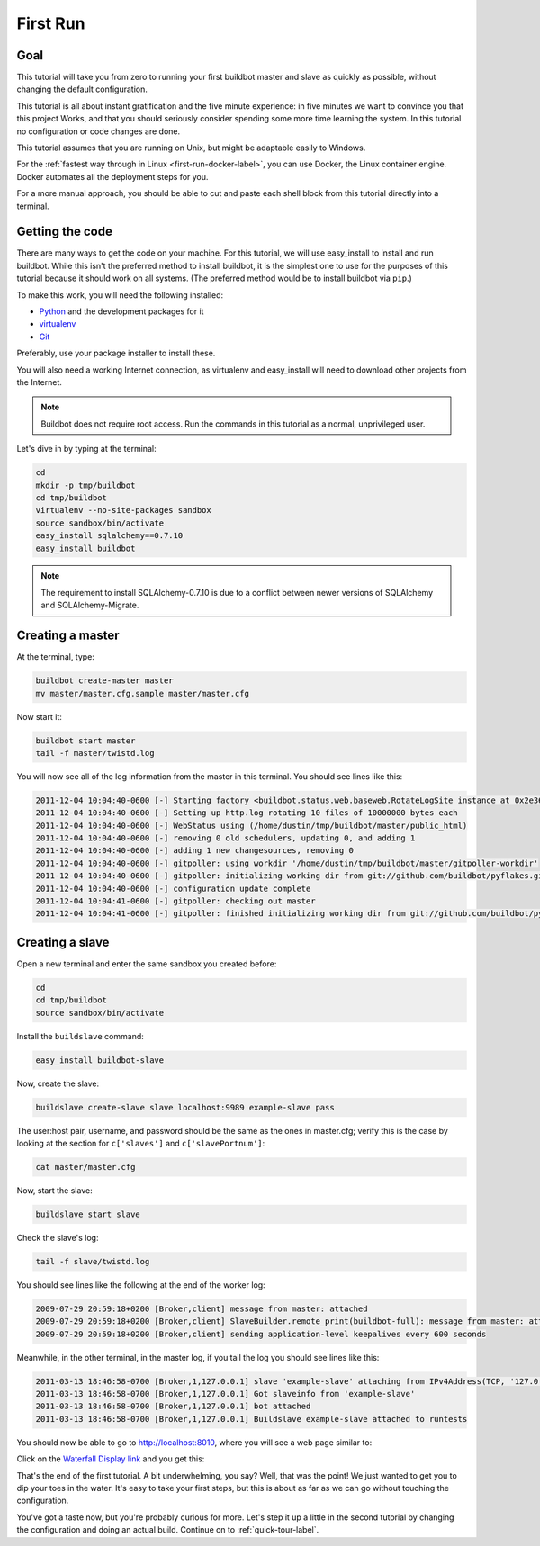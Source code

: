 .. _first-run-label:

=========
First Run
=========

Goal
----

This tutorial will take you from zero to running your first buildbot master and slave as quickly as possible, without changing the default configuration.

This tutorial is all about instant gratification and the five minute experience: in five minutes we want to convince you that this project Works, and that you should seriously consider spending some more time learning the system.
In this tutorial no configuration or code changes are done.

This tutorial assumes that you are running on Unix, but might be adaptable easily to Windows.

For the :ref:`fastest way through in Linux <first-run-docker-label>`, you can use Docker, the Linux container engine. Docker automates all the deployment steps for you.

For a more manual approach, you should be able to cut and paste each shell block from this tutorial directly into a terminal.

.. _getting-code-label:

Getting the code
----------------

There are many ways to get the code on your machine.
For this tutorial, we will use easy_install to install and run buildbot.
While this isn't the preferred method to install buildbot, it is the simplest one to use for the purposes of this tutorial because it should work on all systems.
(The preferred method would be to install buildbot via ``pip``.)

To make this work, you will need the following installed:

* Python_ and the development packages for it
* virtualenv_
* Git_

.. _Python: http://www.python.org/
.. _virtualenv: http://pypi.python.org/pypi/virtualenv/
.. _Git: http://git-scm.com/

Preferably, use your package installer to install these.

You will also need a working Internet connection, as virtualenv and
easy_install will need to download other projects from the Internet.

.. note::

    Buildbot does not require root access.  Run the commands in this tutorial
    as a normal, unprivileged user.

Let's dive in by typing at the terminal:

.. code-block:: bash

  cd
  mkdir -p tmp/buildbot
  cd tmp/buildbot
  virtualenv --no-site-packages sandbox
  source sandbox/bin/activate
  easy_install sqlalchemy==0.7.10
  easy_install buildbot

.. note::

    The requirement to install SQLAlchemy-0.7.10 is due to a conflict between newer versions of SQLAlchemy and SQLAlchemy-Migrate.

Creating a master
-----------------

At the terminal, type:

.. code-block:: bash

  buildbot create-master master
  mv master/master.cfg.sample master/master.cfg

Now start it:

.. code-block:: bash

  buildbot start master
  tail -f master/twistd.log

You will now see all of the log information from the master in this terminal.
You should see lines like this:

.. code-block:: none

    2011-12-04 10:04:40-0600 [-] Starting factory <buildbot.status.web.baseweb.RotateLogSite instance at 0x2e36638>
    2011-12-04 10:04:40-0600 [-] Setting up http.log rotating 10 files of 10000000 bytes each
    2011-12-04 10:04:40-0600 [-] WebStatus using (/home/dustin/tmp/buildbot/master/public_html)
    2011-12-04 10:04:40-0600 [-] removing 0 old schedulers, updating 0, and adding 1
    2011-12-04 10:04:40-0600 [-] adding 1 new changesources, removing 0
    2011-12-04 10:04:40-0600 [-] gitpoller: using workdir '/home/dustin/tmp/buildbot/master/gitpoller-workdir'
    2011-12-04 10:04:40-0600 [-] gitpoller: initializing working dir from git://github.com/buildbot/pyflakes.git
    2011-12-04 10:04:40-0600 [-] configuration update complete
    2011-12-04 10:04:41-0600 [-] gitpoller: checking out master
    2011-12-04 10:04:41-0600 [-] gitpoller: finished initializing working dir from git://github.com/buildbot/pyflakes.git at rev 1a4af6ec1dbb724b884ea14f439b272f30439e4d

Creating a slave
----------------

Open a new terminal and enter the same sandbox you created before:

.. code-block:: bash

  cd
  cd tmp/buildbot
  source sandbox/bin/activate

Install the ``buildslave`` command:

.. code-block:: bash

   easy_install buildbot-slave

Now, create the slave:

.. code-block:: bash

  buildslave create-slave slave localhost:9989 example-slave pass

The user:host pair, username, and password should be the same as the ones in
master.cfg; verify this is the case by looking at the section for ``c['slaves']``
and ``c['slavePortnum']``:

.. code-block:: bash

  cat master/master.cfg

Now, start the slave:

.. code-block:: bash

  buildslave start slave

Check the slave's log:

.. code-block:: bash

  tail -f slave/twistd.log

You should see lines like the following at the end of the worker log:

.. code-block:: none

  2009-07-29 20:59:18+0200 [Broker,client] message from master: attached
  2009-07-29 20:59:18+0200 [Broker,client] SlaveBuilder.remote_print(buildbot-full): message from master: attached
  2009-07-29 20:59:18+0200 [Broker,client] sending application-level keepalives every 600 seconds

Meanwhile, in the other terminal, in the master log, if you tail the log you should see lines like this:

.. code-block:: none

  2011-03-13 18:46:58-0700 [Broker,1,127.0.0.1] slave 'example-slave' attaching from IPv4Address(TCP, '127.0.0.1', 41306)
  2011-03-13 18:46:58-0700 [Broker,1,127.0.0.1] Got slaveinfo from 'example-slave'
  2011-03-13 18:46:58-0700 [Broker,1,127.0.0.1] bot attached
  2011-03-13 18:46:58-0700 [Broker,1,127.0.0.1] Buildslave example-slave attached to runtests

You should now be able to go to http://localhost:8010, where you will see a web page similar to:

.. image:: _images/index.png
   :alt: index page

Click on the `Waterfall Display link <http://localhost:8010/waterfall>`_ and you get this:

.. image:: _images/waterfall-empty.png
   :alt: empty waterfall.

That's the end of the first tutorial.
A bit underwhelming, you say?
Well, that was the point!
We just wanted to get you to dip your toes in the water.
It's easy to take your first steps, but this is about as far as we can go without touching the configuration.

You've got a taste now, but you're probably curious for more.
Let's step it up a little in the second tutorial by changing the configuration and doing an actual build.
Continue on to :ref:`quick-tour-label`.
